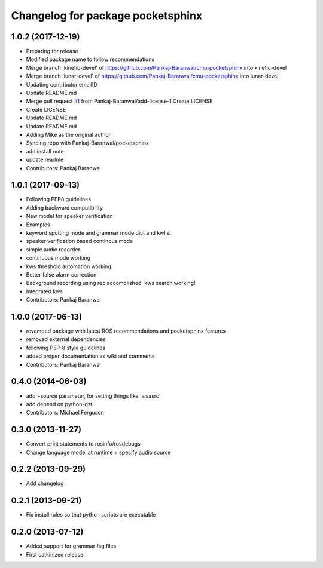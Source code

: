 ^^^^^^^^^^^^^^^^^^^^^^^^^^^^^^^^^^
Changelog for package pocketsphinx
^^^^^^^^^^^^^^^^^^^^^^^^^^^^^^^^^^
1.0.2 (2017-12-19)
------------------
* Preparing for release
* Modified package name to follow recommendations
* Merge branch 'kinetic-devel' of https://github.com/Pankaj-Baranwal/cmu-pocketsphinx into kinetic-devel
* Merge branch 'lunar-devel' of https://github.com/Pankaj-Baranwal/cmu-pocketsphinx into lunar-devel
* Updating contributor emailID
* Update README.md
* Merge pull request `#1 <https://github.com/Pankaj-Baranwal/cmu_pocketsphinx/issues/1>`_ from Pankaj-Baranwal/add-license-1
  Create LICENSE
* Create LICENSE
* Update README.md
* Update README.md
* Adding Mike as the original author
* Syncing repo with Pankaj-Baranwal/pocketsphinx
* add install note
* update readme
* Contributors: Pankaj Baranwal


1.0.1 (2017-09-13)
------------------
* Following PEP8 guidelines
* Adding backward compatibility
* New model for speaker verification
* Examples
* keyword spotting mode and grammar mode dict and kwlist
* speaker verification based continous mode
* simple audio recorder
* continuous mode working
* kws threshold automation working.
* Better false alarm correction
* Background recording using rec accomplished. kws search working!
* Integrated kws
* Contributors: Pankaj Baranwal

1.0.0 (2017-06-13)
------------------
* revamped package with latest ROS recommendations and pocketsphinx features
* removed external dependencies
* following PEP-8 style guidelines
* added proper documentation as wiki and comments
* Contributors: Pankaj Baranwal

0.4.0 (2014-06-03)
------------------
* add ~source parameter, for setting things like 'alsasrc'
* add depend on python-gst
* Contributors: Michael Ferguson

0.3.0 (2013-11-27)
------------------
* Convert print statements to rosinfo/rosdebugs
* Change language model at runtime + specify audio source

0.2.2 (2013-09-29)
------------------
* Add changelog

0.2.1 (2013-09-21)
------------------
* Fix install rules so that python scripts are executable

0.2.0 (2013-07-12)
------------------
* Added support for grammar fsg files
* First catkinized release
